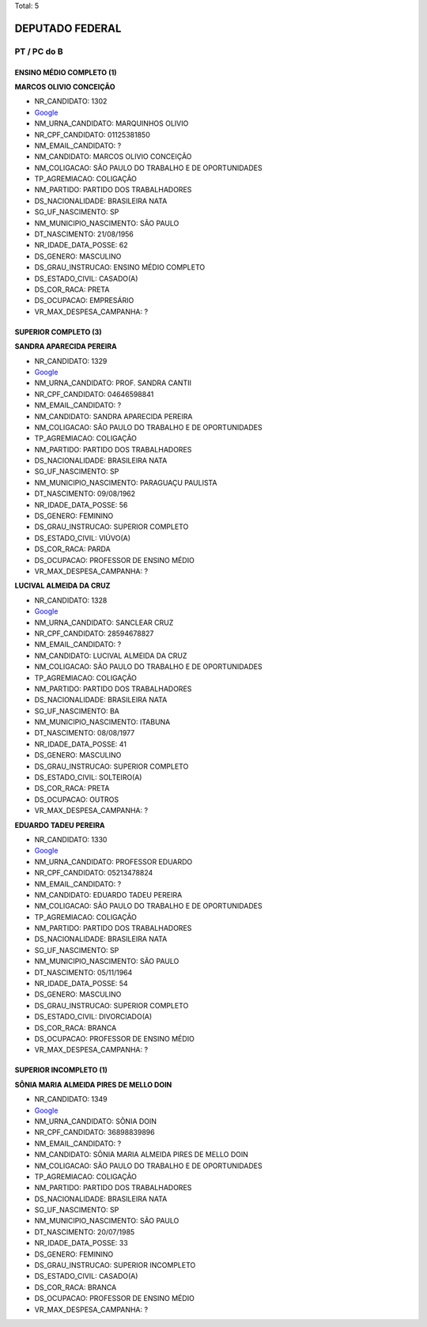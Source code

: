 Total: 5

DEPUTADO FEDERAL
================

PT / PC do B
------------

ENSINO MÉDIO COMPLETO (1)
.........................

**MARCOS OLIVIO CONCEIÇÃO**

- NR_CANDIDATO: 1302
- `Google <https://www.google.com/search?q=MARCOS+OLIVIO+CONCEIÇÃO>`_
- NM_URNA_CANDIDATO: MARQUINHOS OLIVIO
- NR_CPF_CANDIDATO: 01125381850
- NM_EMAIL_CANDIDATO: ?
- NM_CANDIDATO: MARCOS OLIVIO CONCEIÇÃO
- NM_COLIGACAO: SÃO PAULO DO TRABALHO  E DE OPORTUNIDADES
- TP_AGREMIACAO: COLIGAÇÃO
- NM_PARTIDO: PARTIDO DOS TRABALHADORES
- DS_NACIONALIDADE: BRASILEIRA NATA
- SG_UF_NASCIMENTO: SP
- NM_MUNICIPIO_NASCIMENTO: SÃO PAULO
- DT_NASCIMENTO: 21/08/1956
- NR_IDADE_DATA_POSSE: 62
- DS_GENERO: MASCULINO
- DS_GRAU_INSTRUCAO: ENSINO MÉDIO COMPLETO
- DS_ESTADO_CIVIL: CASADO(A)
- DS_COR_RACA: PRETA
- DS_OCUPACAO: EMPRESÁRIO
- VR_MAX_DESPESA_CAMPANHA: ?


SUPERIOR COMPLETO (3)
.....................

**SANDRA APARECIDA PEREIRA**

- NR_CANDIDATO: 1329
- `Google <https://www.google.com/search?q=SANDRA+APARECIDA+PEREIRA>`_
- NM_URNA_CANDIDATO: PROF. SANDRA CANTII
- NR_CPF_CANDIDATO: 04646598841
- NM_EMAIL_CANDIDATO: ?
- NM_CANDIDATO: SANDRA APARECIDA PEREIRA
- NM_COLIGACAO: SÃO PAULO DO TRABALHO  E DE OPORTUNIDADES
- TP_AGREMIACAO: COLIGAÇÃO
- NM_PARTIDO: PARTIDO DOS TRABALHADORES
- DS_NACIONALIDADE: BRASILEIRA NATA
- SG_UF_NASCIMENTO: SP
- NM_MUNICIPIO_NASCIMENTO: PARAGUAÇU PAULISTA
- DT_NASCIMENTO: 09/08/1962
- NR_IDADE_DATA_POSSE: 56
- DS_GENERO: FEMININO
- DS_GRAU_INSTRUCAO: SUPERIOR COMPLETO
- DS_ESTADO_CIVIL: VIÚVO(A)
- DS_COR_RACA: PARDA
- DS_OCUPACAO: PROFESSOR DE ENSINO MÉDIO
- VR_MAX_DESPESA_CAMPANHA: ?


**LUCIVAL ALMEIDA DA CRUZ**

- NR_CANDIDATO: 1328
- `Google <https://www.google.com/search?q=LUCIVAL+ALMEIDA+DA+CRUZ>`_
- NM_URNA_CANDIDATO: SANCLEAR CRUZ
- NR_CPF_CANDIDATO: 28594678827
- NM_EMAIL_CANDIDATO: ?
- NM_CANDIDATO: LUCIVAL ALMEIDA DA CRUZ
- NM_COLIGACAO: SÃO PAULO DO TRABALHO  E DE OPORTUNIDADES
- TP_AGREMIACAO: COLIGAÇÃO
- NM_PARTIDO: PARTIDO DOS TRABALHADORES
- DS_NACIONALIDADE: BRASILEIRA NATA
- SG_UF_NASCIMENTO: BA
- NM_MUNICIPIO_NASCIMENTO: ITABUNA
- DT_NASCIMENTO: 08/08/1977
- NR_IDADE_DATA_POSSE: 41
- DS_GENERO: MASCULINO
- DS_GRAU_INSTRUCAO: SUPERIOR COMPLETO
- DS_ESTADO_CIVIL: SOLTEIRO(A)
- DS_COR_RACA: PRETA
- DS_OCUPACAO: OUTROS
- VR_MAX_DESPESA_CAMPANHA: ?


**EDUARDO TADEU PEREIRA**

- NR_CANDIDATO: 1330
- `Google <https://www.google.com/search?q=EDUARDO+TADEU+PEREIRA>`_
- NM_URNA_CANDIDATO: PROFESSOR EDUARDO
- NR_CPF_CANDIDATO: 05213478824
- NM_EMAIL_CANDIDATO: ?
- NM_CANDIDATO: EDUARDO TADEU PEREIRA
- NM_COLIGACAO: SÃO PAULO DO TRABALHO  E DE OPORTUNIDADES
- TP_AGREMIACAO: COLIGAÇÃO
- NM_PARTIDO: PARTIDO DOS TRABALHADORES
- DS_NACIONALIDADE: BRASILEIRA NATA
- SG_UF_NASCIMENTO: SP
- NM_MUNICIPIO_NASCIMENTO: SÃO PAULO
- DT_NASCIMENTO: 05/11/1964
- NR_IDADE_DATA_POSSE: 54
- DS_GENERO: MASCULINO
- DS_GRAU_INSTRUCAO: SUPERIOR COMPLETO
- DS_ESTADO_CIVIL: DIVORCIADO(A)
- DS_COR_RACA: BRANCA
- DS_OCUPACAO: PROFESSOR DE ENSINO MÉDIO
- VR_MAX_DESPESA_CAMPANHA: ?


SUPERIOR INCOMPLETO (1)
.......................

**SÔNIA MARIA ALMEIDA PIRES DE MELLO DOIN**

- NR_CANDIDATO: 1349
- `Google <https://www.google.com/search?q=SÔNIA+MARIA+ALMEIDA+PIRES+DE+MELLO+DOIN>`_
- NM_URNA_CANDIDATO: SÔNIA DOIN
- NR_CPF_CANDIDATO: 36898839896
- NM_EMAIL_CANDIDATO: ?
- NM_CANDIDATO: SÔNIA MARIA ALMEIDA PIRES DE MELLO DOIN
- NM_COLIGACAO: SÃO PAULO DO TRABALHO  E DE OPORTUNIDADES
- TP_AGREMIACAO: COLIGAÇÃO
- NM_PARTIDO: PARTIDO DOS TRABALHADORES
- DS_NACIONALIDADE: BRASILEIRA NATA
- SG_UF_NASCIMENTO: SP
- NM_MUNICIPIO_NASCIMENTO: SÃO PAULO
- DT_NASCIMENTO: 20/07/1985
- NR_IDADE_DATA_POSSE: 33
- DS_GENERO: FEMININO
- DS_GRAU_INSTRUCAO: SUPERIOR INCOMPLETO
- DS_ESTADO_CIVIL: CASADO(A)
- DS_COR_RACA: BRANCA
- DS_OCUPACAO: PROFESSOR DE ENSINO MÉDIO
- VR_MAX_DESPESA_CAMPANHA: ?


